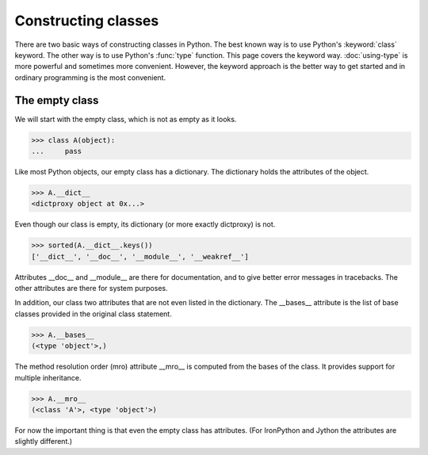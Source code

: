 Constructing classes
====================

There are two basic ways of constructing classes in Python.  The best
known way is to use Python's :keyword:`class` keyword.  The other way
is to use Python's :func:`type` function.  This page covers the
keyword way. :doc:`using-type` is more powerful and sometimes more
convenient.  However, the keyword approach is the better way to get
started and in ordinary programming is the most convenient.

The empty class
---------------

We will start with the empty class, which is not as empty as it looks.

>>> class A(object):
...     pass

Like most Python objects, our empty class has a dictionary.  The
dictionary holds the attributes of the object.

>>> A.__dict__
<dictproxy object at 0x...>

Even though our class is empty, its dictionary (or more exactly
dictproxy) is not.

>>> sorted(A.__dict__.keys())
['__dict__', '__doc__', '__module__', '__weakref__']

Attributes __doc__ and __module__ are there for documentation, and to
give better error messages in tracebacks.  The other attributes are
there for system purposes.

In addition, our class two attributes that are not even listed in the
dictionary.  The __bases__ attribute is the list of base classes
provided in the original class statement.

>>> A.__bases__
(<type 'object'>,)

The method resolution order (mro) attribute __mro__ is computed from
the bases of the class.  It provides support for multiple inheritance.

>>> A.__mro__
(<class 'A'>, <type 'object'>)

For now the important thing is that even the empty class has
attributes.  (For IronPython and Jython the attributes are slightly
different.)


